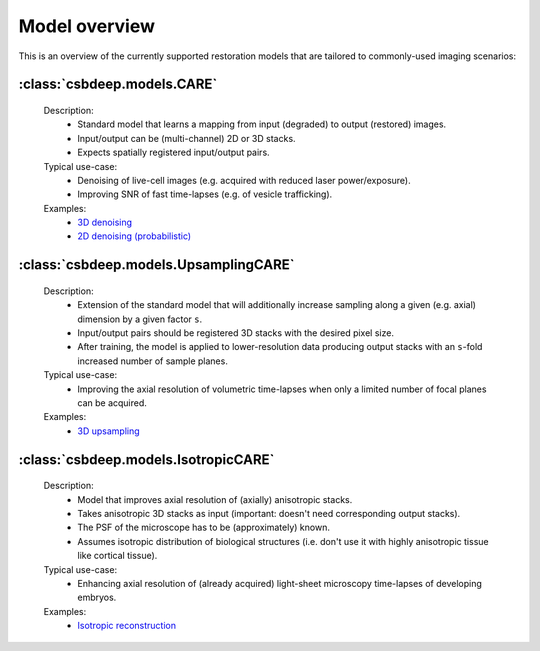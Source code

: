 Model overview
==============

This is an overview of the currently supported restoration
models that are tailored to commonly-used imaging scenarios:


:class:`csbdeep.models.CARE`
----------------------------

  Description:
    - Standard model that learns a mapping from input (degraded) to output (restored) images.
    - Input/output can be (multi-channel) 2D or 3D stacks.
    - Expects spatially registered input/output pairs.

  Typical use-case:
    - Denoising of live-cell images (e.g. acquired with reduced laser power/exposure).
    - Improving SNR of fast time-lapses (e.g. of vesicle trafficking).

  Examples:
    - `3D denoising <http://csbdeep.bioimagecomputing.com/examples/denoising3D>`_
    - `2D denoising (probabilistic) <http://csbdeep.bioimagecomputing.com/examples/denoising2D_probabilistic>`_


:class:`csbdeep.models.UpsamplingCARE`
--------------------------------------

  Description:
    - Extension of the standard model that will additionally increase sampling along a given (e.g. axial) dimension by a given factor ``s``.
    - Input/output pairs should be registered 3D stacks with the desired pixel size.
    - After training, the model is applied to lower-resolution data producing output stacks with an ``s``-fold increased number of sample planes.

  Typical use-case:
    - Improving the axial resolution of volumetric time-lapses when only a limited number of focal planes can be acquired.

  Examples:
    - `3D upsampling <http://csbdeep.bioimagecomputing.com/examples/upsampling3D>`_


:class:`csbdeep.models.IsotropicCARE`
-------------------------------------

  Description:
    - Model that improves axial resolution of (axially) anisotropic stacks.
    - Takes anisotropic 3D stacks as input (important: doesn't need corresponding output stacks).
    - The PSF of the microscope has to be (approximately) known.
    - Assumes isotropic distribution of biological structures (i.e. don't use it with highly anisotropic tissue like cortical tissue).

  Typical use-case:
    - Enhancing axial resolution of (already acquired) light-sheet microscopy time-lapses of developing embryos.

  Examples:
    - `Isotropic reconstruction <http://csbdeep.bioimagecomputing.com/examples/isotropic_reconstruction>`_

